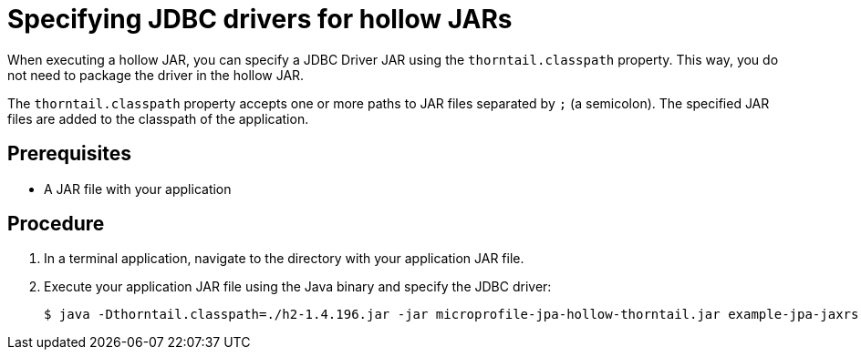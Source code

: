 
[id='specifying-jdbc-drivers-for-hollow-jars_{context}']
= Specifying JDBC drivers for hollow JARs

When executing a hollow JAR, you can specify a JDBC Driver JAR using the `thorntail.classpath` property.
This way, you do not need to package the driver in the hollow JAR.

The `thorntail.classpath` property accepts one or more paths to JAR files separated by `;` (a semicolon).
The specified JAR files are added to the classpath of the application.

[discrete]
== Prerequisites

* A JAR file with your application

[discrete]
== Procedure

. In a terminal application, navigate to the directory with your application JAR file.
. Execute your application JAR file using the Java binary and specify the JDBC driver:
+
[source,bash]
----
$ java -Dthorntail.classpath=./h2-1.4.196.jar -jar microprofile-jpa-hollow-thorntail.jar example-jpa-jaxrs-cdi.war
----

